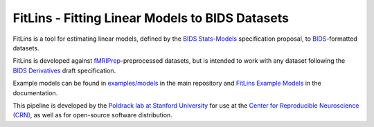 FitLins - Fitting Linear Models to BIDS Datasets
================================================

.. image:: https://zenodo.org/badge/DOI/10.5281/zenodo.1306215.svg
   :target: https://doi.org/10.5281/zenodo.1306215

.. image:: https://codecov.io/gh/poldracklab/fitlins/branch/master/graph/badge.svg
   :target: https://codecov.io/gh/poldracklab/fitlins

.. image:: https://circleci.com/gh/poldracklab/fitlins.svg?style=svg
   :target: https://circleci.com/gh/poldracklab/fitlins

FitLins is a tool for estimating linear models, defined by the
`BIDS Stats-Models`_ specification proposal, to `BIDS`_-formatted datasets.

FitLins is developed against `fMRIPrep`_-preprocessed datasets, but is intended to
work with any dataset following the `BIDS Derivatives`_ draft specification.

Example models can be found in `examples/models`_ in the main repository and
`FitLins Example Models`_ in the documentation.

This pipeline is developed by the `Poldrack lab at Stanford University
<https://poldracklab.stanford.edu/>`_ for use at the `Center for Reproducible
Neuroscience (CRN) <http://reproducibility.stanford.edu/>`_, as well as for
open-source software distribution.

.. _BIDS: https://bids.neuroimaging.io/
.. _`BIDS Stats-Models`: https://bids-standard.github.io/stats-models/
.. _`BIDS Derivatives`: https://bids-specification.readthedocs.io/en/stable/05-derivatives/01-introduction.html
.. _BIDS-Apps: http://bids-apps.neuroimaging.io
.. _fMRIPrep: https://fmriprep.readthedocs.io
.. _`OpenFMRI dataset ds000030`: http://datasets.datalad.org/?dir=/openfmri/ds000030/
.. _Zenodo: https://doi.org/10.5281/zenodo.1306215
.. _examples/models: https://github.com/poldracklab/fitlins/tree/master/examples/models/
.. _`FitLins Example Models`: https://fitlins.readthedocs.io/en/latest/examples/models.html
